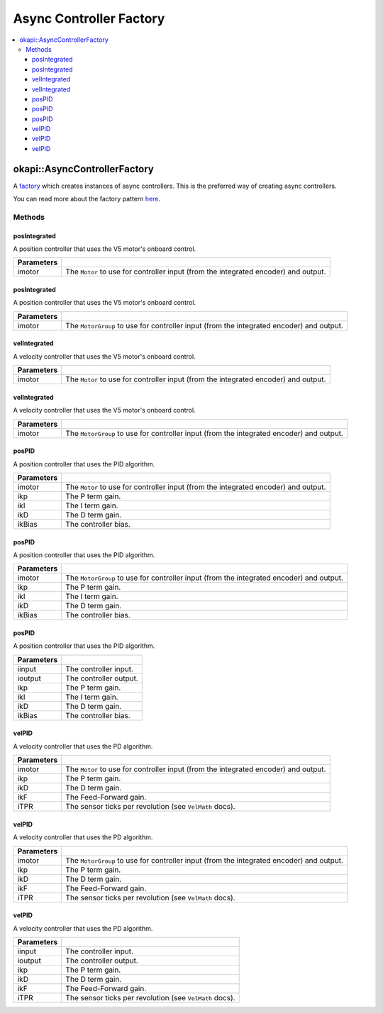 ========================
Async Controller Factory
========================

.. contents:: :local:

okapi::AsyncControllerFactory
=============================

A `factory <https://sourcemaking.com/design_patterns/factory_method>`_ which creates instances of
async controllers. This is the preferred way of creating async controllers.

You can read more about the factory pattern
`here <https://sourcemaking.com/design_patterns/factory_method>`_.

Methods
-------

posIntegrated
~~~~~~~~~~~~~

A position controller that uses the V5 motor's onboard control.

.. tabs ::
   .. tab :: Prototype
      .. highlight:: cpp
      ::

        static AsyncPosIntegratedController posIntegrated(Motor imotor)

=============== ===================================================================
Parameters
=============== ===================================================================
 imotor          The ``Motor`` to use for controller input (from the integrated encoder) and output.
=============== ===================================================================

posIntegrated
~~~~~~~~~~~~~

A position controller that uses the V5 motor's onboard control.

.. tabs ::
   .. tab :: Prototype
      .. highlight:: cpp
      ::

        static AsyncPosIntegratedController posIntegrated(MotorGroup imotor)

=============== ===================================================================
Parameters
=============== ===================================================================
 imotor          The ``MotorGroup`` to use for controller input (from the integrated encoder) and output.
=============== ===================================================================

velIntegrated
~~~~~~~~~~~~~

A velocity controller that uses the V5 motor's onboard control.

.. tabs ::
   .. tab :: Prototype
      .. highlight:: cpp
      ::

        static AsyncVelIntegratedController velIntegrated(Motor imotor)

=============== ===================================================================
Parameters
=============== ===================================================================
 imotor          The ``Motor`` to use for controller input (from the integrated encoder) and output.
=============== ===================================================================

velIntegrated
~~~~~~~~~~~~~

A velocity controller that uses the V5 motor's onboard control.

.. tabs ::
   .. tab :: Prototype
      .. highlight:: cpp
      ::

        static AsyncVelIntegratedController velIntegrated(MotorGroup imotor)

=============== ===================================================================
Parameters
=============== ===================================================================
 imotor          The ``MotorGroup`` to use for controller input (from the integrated encoder) and output.
=============== ===================================================================

posPID
~~~~~~

A position controller that uses the PID algorithm.

.. tabs ::
   .. tab :: Prototype
      .. highlight:: cpp
      ::

        static AsyncPosPIDController posPID(Motor imotor, double ikP, double ikI, double ikD, double ikBias = 0)

=============== ===================================================================
Parameters
=============== ===================================================================
 imotor          The ``Motor`` to use for controller input (from the integrated encoder) and output.
 ikp             The P term gain.
 ikI             The I term gain.
 ikD             The D term gain.
 ikBias          The controller bias.
=============== ===================================================================

posPID
~~~~~~

A position controller that uses the PID algorithm.

.. tabs ::
   .. tab :: Prototype
      .. highlight:: cpp
      ::

        static AsyncPosPIDController posPID(MotorGroup imotor, double ikP, double ikI, double ikD, double ikBias = 0)

=============== ===================================================================
Parameters
=============== ===================================================================
 imotor          The ``MotorGroup`` to use for controller input (from the integrated encoder) and output.
 ikp             The P term gain.
 ikI             The I term gain.
 ikD             The D term gain.
 ikBias          The controller bias.
=============== ===================================================================

posPID
~~~~~~

A position controller that uses the PID algorithm.

.. tabs ::
   .. tab :: Prototype
      .. highlight:: cpp
      ::

        static AsyncPosPIDController posPID(std::shared_ptr<ControllerInput> iinput, std::shared_ptr<ControllerOutput> ioutput,
                                            double ikP, double ikI, double ikD, double ikBias = 0)

=============== ===================================================================
Parameters
=============== ===================================================================
 iinput          The controller input.
 ioutput         The controller output.
 ikp             The P term gain.
 ikI             The I term gain.
 ikD             The D term gain.
 ikBias          The controller bias.
=============== ===================================================================

velPID
~~~~~~

A velocity controller that uses the PD algorithm.

.. tabs ::
   .. tab :: Prototype
      .. highlight:: cpp
      ::

        static AsyncVelPIDController velPID(Motor imotor, double ikP, double ikD, double ikF = 0, double iTPR = imev5TPR)

=============== ===================================================================
Parameters
=============== ===================================================================
 imotor          The ``Motor`` to use for controller input (from the integrated encoder) and output.
 ikp             The P term gain.
 ikD             The D term gain.
 ikF             The Feed-Forward gain.
 iTPR            The sensor ticks per revolution (see ``VelMath`` docs).
=============== ===================================================================

velPID
~~~~~~

A velocity controller that uses the PD algorithm.

.. tabs ::
   .. tab :: Prototype
      .. highlight:: cpp
      ::

        static AsyncVelPIDController velPID(MotorGroup imotor, double ikP, double ikD, double ikF = 0, double iTPR = imev5TPR)

=============== ===================================================================
Parameters
=============== ===================================================================
 imotor          The ``MotorGroup`` to use for controller input (from the integrated encoder) and output.
 ikp             The P term gain.
 ikD             The D term gain.
 ikF             The Feed-Forward gain.
 iTPR            The sensor ticks per revolution (see ``VelMath`` docs).
=============== ===================================================================

velPID
~~~~~~

A velocity controller that uses the PD algorithm.

.. tabs ::
   .. tab :: Prototype
      .. highlight:: cpp
      ::

        static AsyncVelPIDController velPID(std::shared_ptr<ControllerInput> iinput, std::shared_ptr<ControllerOutput> ioutput,
                                            double ikP, double ikD, double ikF = 0, double iTPR = imev5TPR)

=============== ===================================================================
Parameters
=============== ===================================================================
 iinput          The controller input.
 ioutput         The controller output.
 ikp             The P term gain.
 ikD             The D term gain.
 ikF             The Feed-Forward gain.
 iTPR            The sensor ticks per revolution (see ``VelMath`` docs).
=============== ===================================================================
